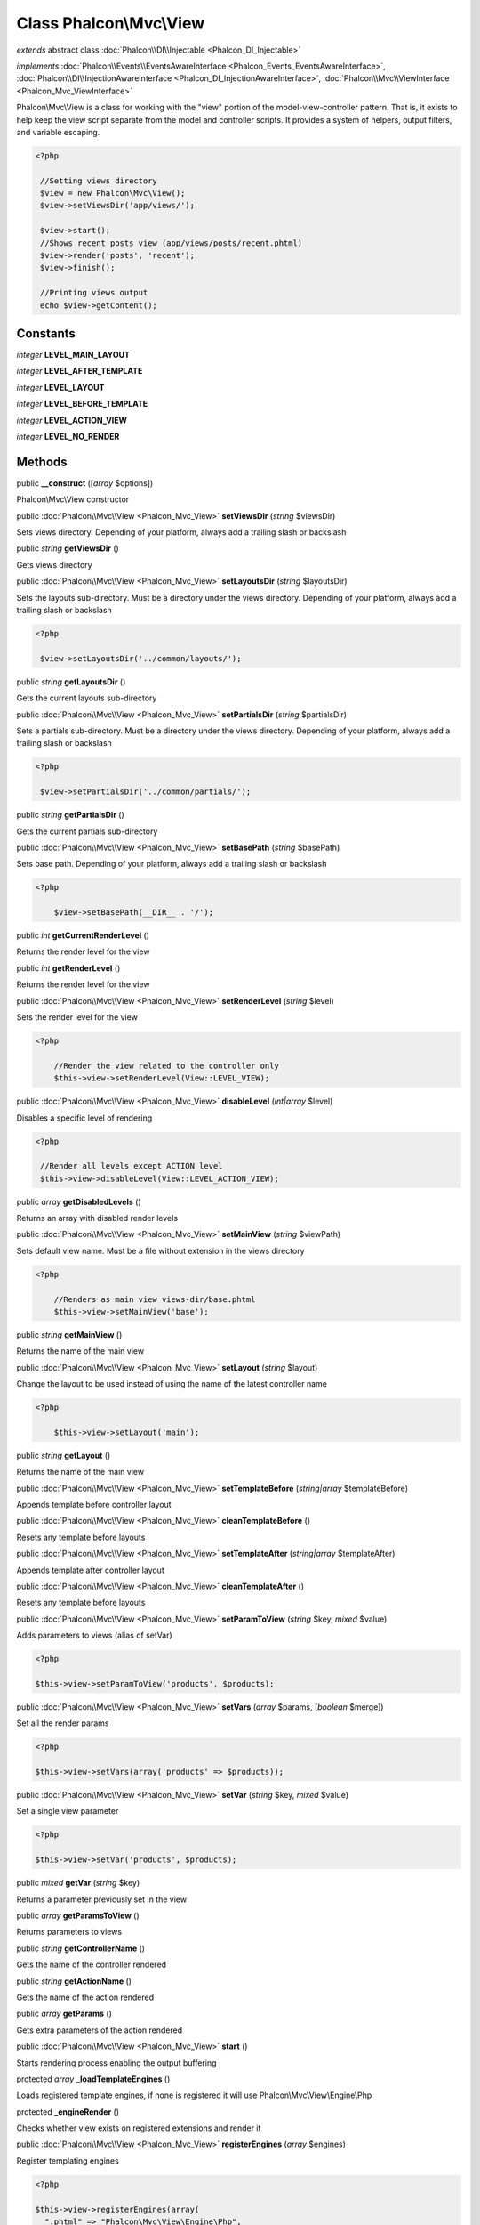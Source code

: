 Class **Phalcon\\Mvc\\View**
============================

*extends* abstract class :doc:`Phalcon\\DI\\Injectable <Phalcon_DI_Injectable>`

*implements* :doc:`Phalcon\\Events\\EventsAwareInterface <Phalcon_Events_EventsAwareInterface>`, :doc:`Phalcon\\DI\\InjectionAwareInterface <Phalcon_DI_InjectionAwareInterface>`, :doc:`Phalcon\\Mvc\\ViewInterface <Phalcon_Mvc_ViewInterface>`

Phalcon\\Mvc\\View is a class for working with the "view" portion of the model-view-controller pattern. That is, it exists to help keep the view script separate from the model and controller scripts. It provides a system of helpers, output filters, and variable escaping.  

.. code-block:: php

    <?php

     //Setting views directory
     $view = new Phalcon\Mvc\View();
     $view->setViewsDir('app/views/');
    
     $view->start();
     //Shows recent posts view (app/views/posts/recent.phtml)
     $view->render('posts', 'recent');
     $view->finish();
    
     //Printing views output
     echo $view->getContent();



Constants
---------

*integer* **LEVEL_MAIN_LAYOUT**

*integer* **LEVEL_AFTER_TEMPLATE**

*integer* **LEVEL_LAYOUT**

*integer* **LEVEL_BEFORE_TEMPLATE**

*integer* **LEVEL_ACTION_VIEW**

*integer* **LEVEL_NO_RENDER**

Methods
---------

public  **__construct** ([*array* $options])

Phalcon\\Mvc\\View constructor



public :doc:`Phalcon\\Mvc\\View <Phalcon_Mvc_View>`  **setViewsDir** (*string* $viewsDir)

Sets views directory. Depending of your platform, always add a trailing slash or backslash



public *string*  **getViewsDir** ()

Gets views directory



public :doc:`Phalcon\\Mvc\\View <Phalcon_Mvc_View>`  **setLayoutsDir** (*string* $layoutsDir)

Sets the layouts sub-directory. Must be a directory under the views directory. Depending of your platform, always add a trailing slash or backslash 

.. code-block:: php

    <?php

     $view->setLayoutsDir('../common/layouts/');




public *string*  **getLayoutsDir** ()

Gets the current layouts sub-directory



public :doc:`Phalcon\\Mvc\\View <Phalcon_Mvc_View>`  **setPartialsDir** (*string* $partialsDir)

Sets a partials sub-directory. Must be a directory under the views directory. Depending of your platform, always add a trailing slash or backslash 

.. code-block:: php

    <?php

     $view->setPartialsDir('../common/partials/');




public *string*  **getPartialsDir** ()

Gets the current partials sub-directory



public :doc:`Phalcon\\Mvc\\View <Phalcon_Mvc_View>`  **setBasePath** (*string* $basePath)

Sets base path. Depending of your platform, always add a trailing slash or backslash 

.. code-block:: php

    <?php

     	$view->setBasePath(__DIR__ . '/');




public *int*  **getCurrentRenderLevel** ()

Returns the render level for the view



public *int*  **getRenderLevel** ()

Returns the render level for the view



public :doc:`Phalcon\\Mvc\\View <Phalcon_Mvc_View>`  **setRenderLevel** (*string* $level)

Sets the render level for the view 

.. code-block:: php

    <?php

     	//Render the view related to the controller only
     	$this->view->setRenderLevel(View::LEVEL_VIEW);




public :doc:`Phalcon\\Mvc\\View <Phalcon_Mvc_View>`  **disableLevel** (*int|array* $level)

Disables a specific level of rendering 

.. code-block:: php

    <?php

     //Render all levels except ACTION level
     $this->view->disableLevel(View::LEVEL_ACTION_VIEW);




public *array*  **getDisabledLevels** ()

Returns an array with disabled render levels



public :doc:`Phalcon\\Mvc\\View <Phalcon_Mvc_View>`  **setMainView** (*string* $viewPath)

Sets default view name. Must be a file without extension in the views directory 

.. code-block:: php

    <?php

     	//Renders as main view views-dir/base.phtml
     	$this->view->setMainView('base');




public *string*  **getMainView** ()

Returns the name of the main view



public :doc:`Phalcon\\Mvc\\View <Phalcon_Mvc_View>`  **setLayout** (*string* $layout)

Change the layout to be used instead of using the name of the latest controller name 

.. code-block:: php

    <?php

     	$this->view->setLayout('main');




public *string*  **getLayout** ()

Returns the name of the main view



public :doc:`Phalcon\\Mvc\\View <Phalcon_Mvc_View>`  **setTemplateBefore** (*string|array* $templateBefore)

Appends template before controller layout



public :doc:`Phalcon\\Mvc\\View <Phalcon_Mvc_View>`  **cleanTemplateBefore** ()

Resets any template before layouts



public :doc:`Phalcon\\Mvc\\View <Phalcon_Mvc_View>`  **setTemplateAfter** (*string|array* $templateAfter)

Appends template after controller layout



public :doc:`Phalcon\\Mvc\\View <Phalcon_Mvc_View>`  **cleanTemplateAfter** ()

Resets any template before layouts



public :doc:`Phalcon\\Mvc\\View <Phalcon_Mvc_View>`  **setParamToView** (*string* $key, *mixed* $value)

Adds parameters to views (alias of setVar) 

.. code-block:: php

    <?php

    $this->view->setParamToView('products', $products);




public :doc:`Phalcon\\Mvc\\View <Phalcon_Mvc_View>`  **setVars** (*array* $params, [*boolean* $merge])

Set all the render params 

.. code-block:: php

    <?php

    $this->view->setVars(array('products' => $products));




public :doc:`Phalcon\\Mvc\\View <Phalcon_Mvc_View>`  **setVar** (*string* $key, *mixed* $value)

Set a single view parameter 

.. code-block:: php

    <?php

    $this->view->setVar('products', $products);




public *mixed*  **getVar** (*string* $key)

Returns a parameter previously set in the view



public *array*  **getParamsToView** ()

Returns parameters to views



public *string*  **getControllerName** ()

Gets the name of the controller rendered



public *string*  **getActionName** ()

Gets the name of the action rendered



public *array*  **getParams** ()

Gets extra parameters of the action rendered



public :doc:`Phalcon\\Mvc\\View <Phalcon_Mvc_View>`  **start** ()

Starts rendering process enabling the output buffering



protected *array*  **_loadTemplateEngines** ()

Loads registered template engines, if none is registered it will use Phalcon\\Mvc\\View\\Engine\\Php



protected  **_engineRender** ()

Checks whether view exists on registered extensions and render it



public :doc:`Phalcon\\Mvc\\View <Phalcon_Mvc_View>`  **registerEngines** (*array* $engines)

Register templating engines 

.. code-block:: php

    <?php

    $this->view->registerEngines(array(
      ".phtml" => "Phalcon\Mvc\View\Engine\Php",
      ".volt" => "Phalcon\Mvc\View\Engine\Volt",
      ".mhtml" => "MyCustomEngine"
    ));




public :doc:`Phalcon\\Mvc\\View <Phalcon_Mvc_View>`  **render** (*string* $controllerName, *string* $actionName, [*array* $params])

Executes render process from dispatching data 

.. code-block:: php

    <?php

     //Shows recent posts view (app/views/posts/recent.phtml)
     $view->start()->render('posts', 'recent')->finish();




public :doc:`Phalcon\\Mvc\\View <Phalcon_Mvc_View>`  **pick** (*string|array* $renderView)

Choose a different view to render instead of last-controller/last-action 

.. code-block:: php

    <?php

     class ProductsController extends Phalcon\Mvc\Controller
     {
    
        public function saveAction()
        {
    
             //Do some save stuff...
    
             //Then show the list view
             $this->view->pick("products/list");
        }
     }




public  **partial** (*string* $partialPath, [*array* $params])

Renders a partial view 

.. code-block:: php

    <?php

     	//Show a partial inside another view
     	$this->partial('shared/footer');

.. code-block:: php

    <?php

     	//Show a partial inside another view with parameters
     	$this->partial('shared/footer', array('content' => $html));




public *string*  **getRender** (*string* $controllerName, *string* $actionName, [*array* $params], [*mixed* $configCallback])

Perform the automatic rendering returning the output as a string 

.. code-block:: php

    <?php

     	$template = $this->view->getRender('products', 'show', array('products' => $products));




public :doc:`Phalcon\\Mvc\\View <Phalcon_Mvc_View>`  **finish** ()

Finishes the render process by stopping the output buffering



protected :doc:`Phalcon\\Cache\\BackendInterface <Phalcon_Cache_BackendInterface>`  **_createCache** ()

Create a Phalcon\\Cache based on the internal cache options



public *boolean*  **isCaching** ()

Check if the component is currently caching the output content



public :doc:`Phalcon\\Cache\\BackendInterface <Phalcon_Cache_BackendInterface>`  **getCache** ()

Returns the cache instance used to cache



public :doc:`Phalcon\\Mvc\\View <Phalcon_Mvc_View>`  **cache** ([*boolean|array* $options])

Cache the actual view render to certain level 

.. code-block:: php

    <?php

      $this->view->cache(array('key' => 'my-key', 'lifetime' => 86400));




public :doc:`Phalcon\\Mvc\\View <Phalcon_Mvc_View>`  **setContent** (*string* $content)

Externally sets the view content 

.. code-block:: php

    <?php

    $this->view->setContent("<h1>hello</h1>");




public *string*  **getContent** ()

Returns cached output from another view stage



public *string*  **getActiveRenderPath** ()

Returns the path of the view that is currently rendered



public :doc:`Phalcon\\Mvc\\View <Phalcon_Mvc_View>`  **disable** ()

Disables the auto-rendering process



public :doc:`Phalcon\\Mvc\\View <Phalcon_Mvc_View>`  **enable** ()

Enables the auto-rendering process



public *bool*  **isDisabled** ()

Whether automatic rendering is enabled



public :doc:`Phalcon\\Mvc\\View <Phalcon_Mvc_View>`  **reset** ()

Resets the view component to its factory default values



public  **__set** (*string* $key, *mixed* $value)

Magic method to pass variables to the views 

.. code-block:: php

    <?php

    $this->view->products = $products;




public *mixed*  **__get** (*string* $key)

Magic method to retrieve a variable passed to the view 

.. code-block:: php

    <?php

    echo $this->view->products;




public *mixed*  **__isset** (*string* $key)

Magic method to inaccessible a variable passed to the view 

.. code-block:: php

    <?php

    isset($this->view->products)




public  **setDI** (:doc:`Phalcon\\DiInterface <Phalcon_DiInterface>` $dependencyInjector) inherited from Phalcon\\DI\\Injectable

Sets the dependency injector



public :doc:`Phalcon\\DiInterface <Phalcon_DiInterface>`  **getDI** () inherited from Phalcon\\DI\\Injectable

Returns the internal dependency injector



public  **setEventsManager** (:doc:`Phalcon\\Events\\ManagerInterface <Phalcon_Events_ManagerInterface>` $eventsManager) inherited from Phalcon\\DI\\Injectable

Sets the event manager



public :doc:`Phalcon\\Events\\ManagerInterface <Phalcon_Events_ManagerInterface>`  **getEventsManager** () inherited from Phalcon\\DI\\Injectable

Returns the internal event manager



